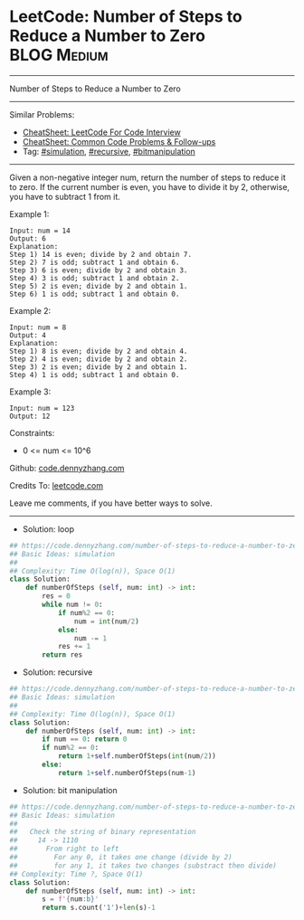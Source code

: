 * LeetCode: Number of Steps to Reduce a Number to Zero          :BLOG:Medium:
#+STARTUP: showeverything
#+OPTIONS: toc:nil \n:t ^:nil creator:nil d:nil
:PROPERTIES:
:type:     simulation, recursive, bitmanipulation
:END:
---------------------------------------------------------------------
Number of Steps to Reduce a Number to Zero
---------------------------------------------------------------------
#+BEGIN_HTML
<a href="https://github.com/dennyzhang/code.dennyzhang.com/tree/master/problems/number-of-steps-to-reduce-a-number-to-zero"><img align="right" width="200" height="183" src="https://www.dennyzhang.com/wp-content/uploads/denny/watermark/github.png" /></a>
#+END_HTML
Similar Problems:
- [[https://cheatsheet.dennyzhang.com/cheatsheet-leetcode-A4][CheatSheet: LeetCode For Code Interview]]
- [[https://cheatsheet.dennyzhang.com/cheatsheet-followup-A4][CheatSheet: Common Code Problems & Follow-ups]]
- Tag: [[https://code.dennyzhang.com/tag/simulation][#simulation]], [[https://code.dennyzhang.com/review-recursive][#recursive]], [[https://code.dennyzhang.com/review-bitmanipulation][#bitmanipulation]]
---------------------------------------------------------------------
Given a non-negative integer num, return the number of steps to reduce it to zero. If the current number is even, you have to divide it by 2, otherwise, you have to subtract 1 from it.
 
Example 1:
#+BEGIN_EXAMPLE
Input: num = 14
Output: 6
Explanation: 
Step 1) 14 is even; divide by 2 and obtain 7. 
Step 2) 7 is odd; subtract 1 and obtain 6.
Step 3) 6 is even; divide by 2 and obtain 3. 
Step 4) 3 is odd; subtract 1 and obtain 2. 
Step 5) 2 is even; divide by 2 and obtain 1. 
Step 6) 1 is odd; subtract 1 and obtain 0.
#+END_EXAMPLE

Example 2:
#+BEGIN_EXAMPLE
Input: num = 8
Output: 4
Explanation: 
Step 1) 8 is even; divide by 2 and obtain 4. 
Step 2) 4 is even; divide by 2 and obtain 2. 
Step 3) 2 is even; divide by 2 and obtain 1. 
Step 4) 1 is odd; subtract 1 and obtain 0.
#+END_EXAMPLE

Example 3:
#+BEGIN_EXAMPLE
Input: num = 123
Output: 12
#+END_EXAMPLE
 
Constraints:

- 0 <= num <= 10^6

Github: [[https://github.com/dennyzhang/code.dennyzhang.com/tree/master/problems/number-of-steps-to-reduce-a-number-to-zero][code.dennyzhang.com]]

Credits To: [[https://leetcode.com/problems/number-of-steps-to-reduce-a-number-to-zero/description/][leetcode.com]]

Leave me comments, if you have better ways to solve.
---------------------------------------------------------------------
- Solution: loop

#+BEGIN_SRC python
## https://code.dennyzhang.com/number-of-steps-to-reduce-a-number-to-zero
## Basic Ideas: simulation
##
## Complexity: Time O(log(n)), Space O(1)
class Solution:
    def numberOfSteps (self, num: int) -> int:
        res = 0
        while num != 0:
            if num%2 == 0:
                num = int(num/2)
            else:
                num -= 1
            res += 1
        return res
#+END_SRC

- Solution: recursive

#+BEGIN_SRC python
## https://code.dennyzhang.com/number-of-steps-to-reduce-a-number-to-zero
## Basic Ideas: simulation
##
## Complexity: Time O(log(n)), Space O(1)
class Solution:
    def numberOfSteps (self, num: int) -> int:
        if num == 0: return 0
        if num%2 == 0:
            return 1+self.numberOfSteps(int(num/2))
        else:
            return 1+self.numberOfSteps(num-1)
#+END_SRC

- Solution: bit manipulation
#+BEGIN_SRC python
## https://code.dennyzhang.com/number-of-steps-to-reduce-a-number-to-zero
## Basic Ideas: simulation
##
##   Check the string of binary representation
##     14 -> 1110
##       From right to left
##         For any 0, it takes one change (divide by 2)
##         for any 1, it takes two changes (substract then divide)
## Complexity: Time ?, Space O(1)
class Solution:
    def numberOfSteps (self, num: int) -> int:
        s = f'{num:b}'
        return s.count('1')+len(s)-1
#+END_SRC

#+BEGIN_HTML
<div style="overflow: hidden;">
<div style="float: left; padding: 5px"> <a href="https://www.linkedin.com/in/dennyzhang001"><img src="https://www.dennyzhang.com/wp-content/uploads/sns/linkedin.png" alt="linkedin" /></a></div>
<div style="float: left; padding: 5px"><a href="https://github.com/dennyzhang"><img src="https://www.dennyzhang.com/wp-content/uploads/sns/github.png" alt="github" /></a></div>
<div style="float: left; padding: 5px"><a href="https://www.dennyzhang.com/slack" target="_blank" rel="nofollow"><img src="https://www.dennyzhang.com/wp-content/uploads/sns/slack.png" alt="slack"/></a></div>
</div>
#+END_HTML
